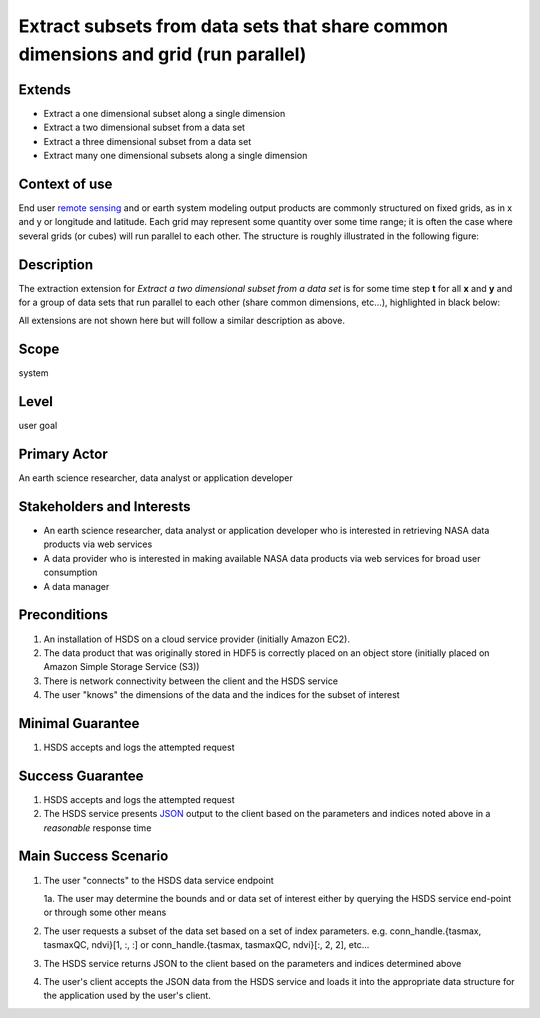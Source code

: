 Extract subsets from data sets that share common dimensions and grid (run parallel)
======================================================================================

Extends
--------
* Extract a one dimensional subset along a single dimension 
* Extract a two dimensional subset from a data set  
* Extract a three dimensional subset from a data set  
* Extract many one dimensional subsets along a single dimension 

Context of use
--------------
End user `remote sensing <https://en.wikipedia.org/wiki/Remote_sensing>`_ and or earth system modeling output
products are commonly structured on fixed grids, as in x and y or longitude and latitude. Each grid may represent
some quantity over some time range; it is often the case where several grids (or cubes) will run parallel to each other. 
The structure is roughly illustrated in the following figure:

.. image:: layoutmulti.png
      :align: center
      :alt: data parallel layout example 

Description 
-------------
The extraction extension for *Extract a two dimensional subset from a data set* is for some time step **t** for 
all **x** and **y** and for a group of data sets that run parallel to each other (share common dimensions, etc...), 
highlighted in black below:

.. image:: layoutmultisub.png
      :align: center
      :alt: data parallel 2d subset example 

All extensions are not shown here but will follow a similar description as above.

Scope
-----
system

Level
-----
user goal

Primary Actor
-------------
An earth science researcher, data analyst or application developer

Stakeholders and Interests
---------------------------
* An earth science researcher, data analyst or application developer who is interested in retrieving 
  NASA data products via web services
* A data provider who is interested in making available NASA data products via web services for broad user consumption
* A data manager 

Preconditions
--------------
1. An installation of HSDS on a cloud service provider (initially Amazon EC2).
2. The data product that was originally stored in HDF5 is correctly placed on an object store (initially 
   placed on Amazon Simple Storage Service (S3))
3. There is network connectivity between the client and the HSDS service
4. The user "knows" the dimensions of the data and the indices for the subset of interest 

Minimal Guarantee
------------------
1. HSDS accepts and logs the attempted request 

Success Guarantee
------------------
1. HSDS accepts and logs the attempted request 
2. The HSDS service presents `JSON <http://www.json.org/>`_ output to the client based on the parameters and indices 
   noted above in a *reasonable* response time

Main Success Scenario
---------------------
1. The user "connects" to the HSDS data service endpoint 
   
   1a. The user may determine the bounds and or data set of interest either by querying the HSDS service end-point or through some other means 

2. The user requests a subset of the data set based on a set of index parameters. e.g. conn_handle.{tasmax, tasmaxQC, ndvi}[1, :, :] or
   conn_handle.{tasmax, tasmaxQC, ndvi}[:, 2, 2], etc... 
3. The HSDS service returns JSON to the client based on the parameters and indices determined above
4. The user's client accepts the JSON data from the HSDS service and loads it into the appropriate data structure 
   for the application used by the user's client.

